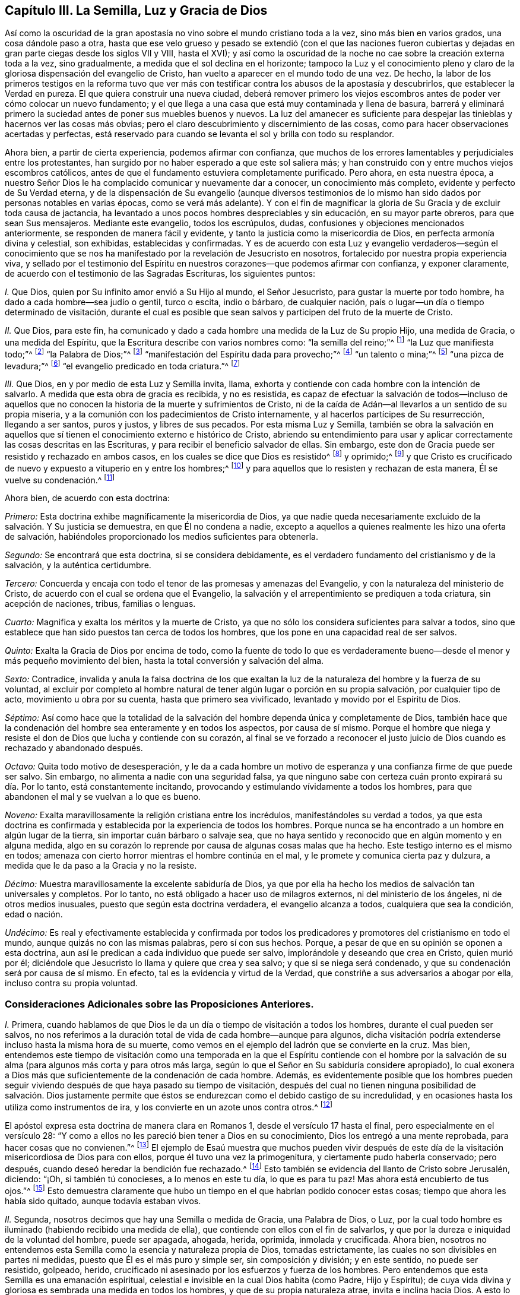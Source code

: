 == Capítulo III. La Semilla, Luz y Gracia de Dios

Así como la oscuridad de la gran apostasía no vino
sobre el mundo cristiano toda a la vez,
sino más bien en varios grados, una cosa dándole paso a otra,
hasta que ese velo grueso y pesado se extendió (con el que las naciones fueron
cubiertas y dejadas en gran parte ciegas desde los siglos VII y VIII,
hasta el XVI);
y así como la oscuridad de la noche no cae sobre la creación externa toda a la vez,
sino gradualmente, a medida que el sol declina en el horizonte;
tampoco la Luz y el conocimiento pleno y claro de
la gloriosa dispensación del evangelio de Cristo,
han vuelto a aparecer en el mundo todo de una vez.
De hecho,
la labor de los primeros testigos en la reforma tuvo que ver más
con testificar contra los abusos de la apostasía y descubrirlos,
que establecer la Verdad en pureza.
El que quiera construir una nueva ciudad,
deberá remover primero los viejos escombros antes
de poder ver cómo colocar un nuevo fundamento;
y el que llega a una casa que está muy contaminada y llena de basura,
barrerá y eliminará primero la suciedad antes de poner sus muebles buenos y nuevos.
La luz del amanecer es suficiente para despejar las
tinieblas y hacernos ver las cosas más obvias;
pero el claro descubrimiento y discernimiento de las cosas,
como para hacer observaciones acertadas y perfectas,
está reservado para cuando se levanta el sol y brilla con todo su resplandor.

Ahora bien, a partir de cierta experiencia, podemos afirmar con confianza,
que muchos de los errores lamentables y perjudiciales entre los protestantes,
han surgido por no haber esperado a que este sol saliera más;
y han construido con y entre muchos viejos escombros católicos,
antes de que el fundamento estuviera completamente purificado.
Pero ahora, en esta nuestra época,
a nuestro Señor Dios le ha complacido comunicar y nuevamente dar a conocer,
un conocimiento más completo, evidente y perfecto de Su Verdad eterna,
y de la dispensación de Su evangelio (aunque diversos testimonios
de lo mismo han sido dados por personas notables en varias épocas,
como se verá más adelante).
Y con el fin de magnificar la gloria de Su Gracia y de excluir toda causa de jactancia,
ha levantado a unos pocos hombres despreciables y sin educación,
en su mayor parte obreros, para que sean Sus mensajeros.
Mediante este evangelio, todos los escrúpulos, dudas,
confusiones y objeciones mencionados anteriormente,
se responden de manera fácil y evidente,
y tanto la justicia como la misericordia de Dios, en perfecta armonía divina y celestial,
son exhibidas, establecidas y confirmadas.
Y es de acuerdo con esta Luz y evangelio verdaderos--según el conocimiento
que se nos ha manifestado por la revelación de Jesucristo en nosotros,
fortalecido por nuestra propia experiencia viva,
y sellado por el testimonio del Espíritu en nuestros
corazones--que podemos afirmar con confianza,
y exponer claramente, de acuerdo con el testimonio de las Sagradas Escrituras,
los siguientes puntos:

[.numbered-group]
====

[.numbered]
_I+++.+++_ Que Dios, quien por Su infinito amor envió a Su Hijo al mundo, el Señor Jesucristo,
para gustar la muerte por todo hombre, ha dado a cada hombre--sea judío o gentil,
turco o escita, indio o bárbaro, de cualquier nación,
país o lugar--un día o tiempo determinado de visitación,
durante el cual es posible que sean salvos y participen del fruto de la muerte de Cristo.

[.numbered]
_II._ Que Dios, para este fin,
ha comunicado y dado a cada hombre una medida de la Luz de Su propio Hijo,
una medida de Gracia, o una medida del Espíritu,
que la Escritura describe con varios nombres como: "`la semilla del reino;`"^
footnote:[Mateos 13:18-19]
"`la Luz que manifiesta todo;`"^
footnote:[Efesios 5:13]
"`la Palabra de Dios;`"^
footnote:[Romanos 10:17; Santiago 1:21]
"`manifestación del Espíritu dada para provecho;`"^
footnote:[1 Corintios 12:7]
"`un talento o mina;`"^
footnote:[Mateos 25:15; Lucas 19:11]
"`una pizca de levadura;`"^
footnote:[Mateos 13:33]
"`el evangelio predicado en toda criatura.`"^
footnote:[Colosenses 1:23,
// lint-disable invalid-characters
Traducción Literal "`εν παση τη  κτισει]

[.numbered]
_III._
Que Dios, en y por medio de esta Luz y Semilla invita, llama,
exhorta y contiende con cada hombre con la intención de salvarlo.
A medida que esta obra de gracia es recibida, y no es resistida,
es capaz de efectuar la salvación de todos--incluso de aquellos
que no conocen la historia de la muerte y sufrimientos de Cristo,
ni de la caída de Adán--al llevarlos a un sentido de su propia miseria,
y a la comunión con los padecimientos de Cristo internamente,
y al hacerlos partícipes de Su resurrección, llegando a ser santos, puros y justos,
y libres de sus pecados.
Por esta misma Luz y Semilla,
también se obra la salvación en aquellos que sí tienen
el conocimiento externo e histórico de Cristo,
abriendo su entendimiento para usar y aplicar correctamente
las cosas descritas en las Escrituras,
y para recibir el beneficio salvador de ellas.
Sin embargo, este don de Gracia puede ser resistido y rechazado en ambos casos,
en los cuales se dice que Dios es resistido^
footnote:[Véase Hechos 7:51; Hebreos 2:3; Gálatas 2:21, etc.]
y oprimido;^
footnote:[Amos 2:13, "`He aquí,
yo estoy oprimido debajo de vosotros como está oprimida una carreta llena de gavillas.`"
LBLA]
y que Cristo es crucificado de nuevo y expuesto a vituperio en y entre los hombres;^
footnote:[Hebreos 6:6]
y para aquellos que lo resisten y rechazan de esta manera, Él se vuelve su condenación.^
footnote:[Juan 3:19]

====

[.offset]
Ahora bien, de acuerdo con esta doctrina:

_Primero:_ Esta doctrina exhibe magníficamente la misericordia de Dios,
ya que nadie queda necesariamente excluido de la salvación. Y Su justicia se demuestra,
en que Él no condena a nadie,
excepto a aquellos a quienes realmente les hizo una oferta de salvación,
habiéndoles proporcionado los medios suficientes para obtenerla.

_Segundo:_ Se encontrará que esta doctrina, si se considera debidamente,
es el verdadero fundamento del cristianismo y de la salvación,
y la auténtica certidumbre.

_Tercero:_ Concuerda y encaja con todo el tenor de las promesas y amenazas del Evangelio,
y con la naturaleza del ministerio de Cristo,
de acuerdo con el cual se ordena que el Evangelio,
la salvación y el arrepentimiento se prediquen a toda criatura, sin acepción de naciones,
tribus, familias o lenguas.

_Cuarto:_ Magnifica y exalta los méritos y la muerte de Cristo,
ya que no sólo los considera suficientes para salvar a todos,
sino que establece que han sido puestos tan cerca de todos los hombres,
que los pone en una capacidad real de ser salvos.

_Quinto:_ Exalta la Gracia de Dios por encima de todo,
como la fuente de todo lo que es verdaderamente bueno--desde
el menor y más pequeño movimiento del bien,
hasta la total conversión y salvación del alma.

_Sexto:_ Contradice,
invalida y anula la falsa doctrina de los que exaltan la
luz de la naturaleza del hombre y la fuerza de su voluntad,
al excluir por completo al hombre natural de tener
algún lugar o porción en su propia salvación,
por cualquier tipo de acto, movimiento u obra por su cuenta,
hasta que primero sea vivificado, levantado y movido por el Espíritu de Dios.

_Séptimo:_
Así como hace que la totalidad de la salvación del
hombre dependa única y completamente de Dios,
también hace que la condenación del hombre sea enteramente y en todos los aspectos,
por causa de sí mismo.
Porque el hombre que niega y resiste el don de Dios que lucha y contiende con su corazón,
al final se ve forzado a reconocer el justo juicio
de Dios cuando es rechazado y abandonado después.

_Octavo:_ Quita todo motivo de desesperación,
y le da a cada hombre un motivo de esperanza y una
confianza firme de que puede ser salvo.
Sin embargo, no alimenta a nadie con una seguridad falsa,
ya que ninguno sabe con certeza cuán pronto expirará su día. Por lo tanto,
está constantemente incitando, provocando y estimulando vívidamente a todos los hombres,
para que abandonen el mal y se vuelvan a lo que es bueno.

_Noveno:_ Exalta maravillosamente la religión cristiana entre los incrédulos,
manifestándoles su verdad a todos,
ya que esta doctrina es confirmada y establecida por la experiencia de todos los hombres.
Porque nunca se ha encontrado a un hombre en algún lugar de la tierra,
sin importar cuán bárbaro o salvaje sea,
que no haya sentido y reconocido que en algún momento y en alguna medida,
algo en su corazón lo reprende por causa de algunas cosas malas que ha hecho.
Este testigo interno es el mismo en todos;
amenaza con cierto horror mientras el hombre continúa en el mal,
y le promete y comunica cierta paz y dulzura,
a medida que le da paso a la Gracia y no la resiste.

_Décimo:_ Muestra maravillosamente la excelente sabiduría de Dios,
ya que por ella ha hecho los medios de salvación tan universales y completos.
Por lo tanto, no está obligado a hacer uso de milagros externos,
ni del ministerio de los ángeles, ni de otros medios inusuales,
puesto que según esta doctrina verdadera, el evangelio alcanza a todos,
cualquiera que sea la condición, edad o nación.

_Undécimo:_
Es real y efectivamente establecida y confirmada por todos los
predicadores y promotores del cristianismo en todo el mundo,
aunque quizás no con las mismas palabras, pero sí con sus hechos.
Porque, a pesar de que en su opinión se oponen a esta doctrina,
aun así le predican a cada individuo que puede ser salvo,
implorándole y deseando que crea en Cristo, quien murió por él;
diciéndole que Jesucristo lo llama y quiere que crea y sea salvo;
y que si se niega será condenado, y que su condenación será por causa de sí mismo.
En efecto, tal es la evidencia y virtud de la Verdad,
que constriñe a sus adversarios a abogar por ella, incluso contra su propia voluntad.

=== Consideraciones Adicionales sobre las Proposiciones Anteriores.

[.numbered-group]
====

[.numbered]
_I+++.+++_ Primera,
cuando hablamos de que Dios le da un día o tiempo de visitación a todos los hombres,
durante el cual pueden ser salvos,
no nos referimos a la duración total de vida de cada hombre--aunque para algunos,
dicha visitación podría extenderse incluso hasta la misma hora de su muerte,
como vemos en el ejemplo del ladrón que se convierte en la cruz.
Mas bien,
entendemos este tiempo de visitación como una temporada en la que el Espíritu contiende
con el hombre por la salvación de su alma (para algunos más corta y para otros más larga,
según lo que el Señor en Su sabiduría considere apropiado),
lo cual exonera a Dios más que suficientemente de la condenación de cada hombre.
Además,
es evidentemente posible que los hombres pueden seguir viviendo
después de que haya pasado su tiempo de visitación,
después del cual no tienen ninguna posibilidad de salvación. Dios justamente
permite que éstos se endurezcan como el debido castigo de su incredulidad,
y en ocasiones hasta los utiliza como instrumentos de ira,
y los convierte en un azote unos contra otros.^
footnote:[Nota de Barclay:
A los hombres en esta condición se les puede aplicar apropiadamente
aquellas Escrituras que a menudo se usan erróneamente,
para probar que Dios incita necesariamente a los hombres a pecar.]

El apóstol expresa esta doctrina de manera clara en Romanos 1,
desde el versículo 17 hasta el final, pero especialmente en el versículo 28:
"`Y como a ellos no les pareció bien tener a Dios en su conocimiento,
Dios los entregó a una mente reprobada, para hacer cosas que no convienen.`"^
footnote:[Romanos 1:28 RV1602P]
El ejemplo de Esaú muestra que muchos pueden vivir después de este
día de la visitación misericordiosa de Dios para con ellos,
porque él tuvo una vez la primogenitura, y ciertamente pudo haberla conservado;
pero después, cuando deseó heredar la bendición fue rechazado.^
footnote:[Hebreos 12:16-17]
Esto también se evidencia del llanto de Cristo sobre Jerusalén, diciendo: "`¡Oh,
si también tú conocieses, a lo menos en este tu día, lo que es para tu paz!
Mas ahora está encubierto de tus ojos.`"^
footnote:[Lucas 19:42]
Esto demuestra claramente que hubo un tiempo en el
que habrían podido conocer estas cosas;
tiempo que ahora les había sido quitado, aunque todavía estaban vivos.

[.numbered]
_II._ Segunda, nosotros decimos que hay una Semilla o medida de Gracia, una Palabra de Dios,
o Luz, por la cual todo hombre es iluminado (habiendo recibido una medida de ella),
que contiende con ellos con el fin de salvarlos,
y que por la dureza e iniquidad de la voluntad del hombre, puede ser apagada, ahogada,
herida, oprimida, inmolada y crucificada.
Ahora bien,
nosotros no entendemos esta Semilla como la esencia y naturaleza propia de Dios,
tomadas estrictamente, las cuales no son divisibles en partes ni medidas,
puesto que Él es el más puro y simple ser, sin composición y división; y en este sentido,
no puede ser resistido, golpeado, herido,
crucificado ni asesinado por los esfuerzos y fuerza de los hombres.
Pero entendemos que esta Semilla es una emanación espiritual,
celestial e invisible en la cual Dios habita (como Padre, Hijo y Espíritu);
de cuya vida divina y gloriosa es sembrada una medida en todos los hombres,
y que de su propia naturaleza atrae, invita e inclina hacia Dios.
A esto lo llamamos la carne y sangre espiritual de Cristo, que descendió del cielo,
de la cual todos los santos se alimentan y se nutren para vida eterna.
Y así como esta Luz o Semilla testifica contra cada pensamiento o acción injusta,
y la reprueba, así también se dice que es herida,
crucificada o asesinada por esas acciones perversas,
y por lo tanto se retira o huye de ellas.

Por tanto, debido a que esta Semilla nunca se separa de Dios,
sino que donde sea que esté, Dios y Cristo están como envueltos en ella,
en este sentido decimos, por un lado, que cuando la Semilla es resistida,
entonces Dios es resistido; y donde es oprimida,
se dice que Dios es oprimido como una carreta que está llena de gavillas,^
footnote:[Amos 2:13 LBLA, y H. B. Pratt (1929)]
y que Cristo es asesinado y crucificado en los hombres.^
footnote:[Hebreos 6:6]
Y por otro lado decimos, que a medida que esta Semilla es recibida en el corazón,
y se le permite producir Su efecto natural y propio,
Cristo llega a ser formado y resucitado.
La Escritura frecuentemente hace mención de esto llamándolo "`el nuevo hombre,`"^
footnote:[Efesios 4:24; Colosenses 3:10]
"`Cristo formado en vosotros,`"^
footnote:[Gálatas 4:19]
o "`Cristo en vosotros, la esperanza de gloria.`"^
footnote:[Colosenses 1:27]
Y este es ese Cristo interno, de quién tan a menudo hablamos y declaramos, predicándolo;
y exhortamos a las personas a creer en la Luz y a obedecerla,
para que puedan conocer a Cristo dentro de ellos liberándolos de todo pecado.

Pero al predicar esta Luz o Semilla en el interior, no pretendemos en definitiva,
ni igualarnos al Señor Jesucristo--que nació de la virgen María,
y en quien habitaba corporalmente toda la plenitud de la
Deidad--ni destruir la realidad de Su existencia actual.
Porque aunque afirmamos que Cristo mora en nosotros,
Su presencia en nosotros es en una medida, y a través de la mediación de Su Semilla.
Pero en aquel Hombre santo, el Señor Jesucristo,
la Palabra eterna (que estaba con Dios y era Dios)
moraba en plenitud y sin mediación. Así pues,
Él es la cabeza y nosotros los miembros; Él es la vid y nosotros los pámpanos.

[.numbered]
_III._ Tercera, entendemos que esta Semilla, Luz o Gracia es una sustancia espiritual y real,
que el alma del hombre es capaz de sentir y percibir,
y de la cual surge un nacimiento real, espiritual e interno en los creyentes,
que la Escritura llama la nueva criatura,
o el nuevo hombre en el corazón. Esto parece extraño para los hombres
de mente carnal debido a que no están familiarizados con ella,
pero nosotros la conocemos y estamos conscientes de ella,
por una verdadera y genuina experiencia.
En verdad, es imposible que un hombre la comprenda en su sabiduría natural,
hasta que llega a sentirla en sí mismo, y entonces,
se da cuenta que afirmarla como un mero concepto le es de muy poco provecho.
Sin embargo, aunque los hombres la nieguen, somos capaces de demostrar que es verdadera,
y que nuestra fe al respecto no carece de un fundamento sólido.
Porque es en y por medio de esta Semilla interna y sustancial en nuestros corazones,
conforme ella recibe alimento y nace en nosotros,
que llegamos a tener esos sentidos espirituales desarrollados
por los que somos capaces de gustar,
oler, ver y tocar las cosas de Dios.
Porque el hombre no puede alcanzar estas cosas por
medio de su espíritu y de sus sentidos naturales,
como se ha declarado anteriormente.

[.numbered]
_IV._ Cuarta, al insistir en estas cosas, no pretendemos de ninguna manera,
restarle importancia a la expiación y sacrificio de Jesucristo, ni menospreciarlo;
sino al contrario, lo magnificamos y exaltamos.
Porque,
así como creemos todas las cosas que están registradas
en las Sagradas Escrituras respecto al nacimiento,
vida, milagros, sufrimientos, resurrección y ascensión de Cristo,
también creemos que es el deber de todos aquellos,
a quienes les han sido declaradas estas verdades, creer en ellas.
De hecho, consideramos que es una incredulidad digna de condenación _no creer,_
cuando estas cosas han sido presentadas correctamente.
Porque la Semilla santa que es sembrada en el hombre, cuando se le presta atención,
lleva e inclina a cada corazón a creer en las verdades
de la Escritura tal como son dadas a conocer.
Porque aunque no revela el conocimiento externo e histórico de Cristo en cada corazón,
siempre asiente a él cuando es declarado.

Y así como firmemente creemos que era necesario que Cristo viniera,
para que a través de Su muerte y padecimientos se ofreciera
a Sí mismo como un sacrificio a Dios por nuestros pecados,
"`quien llevó Él mismo nuestros pecados en su cuerpo sobre el madero;`"^
footnote:[1 Pedro 2:24]
asimismo, creemos que la remisión de los pecados experimentada por cualquier persona,
es únicamente en y por la virtud de ese sacrificio tan satisfactorio;
porque es "`por la justicia de uno que vino la gracia
a todos los hombres para justificación de vida.`"^
footnote:[Romanos 5:18 RV1602P]

También afirmamos,
que así como todos los hombres participan del fruto de la caída de Adán,
debido a esa semilla maligna que les es comunicada a través de él,
haciéndolos propensos e inclinados al mal,
a pesar de que millones no saben nada acerca de la caída de Adán,
ni jamás han oído que comió del fruto prohibido--así también,
muchos pueden llegar a sentir la influencia de esta Semilla y Luz santa y divina,
y por medio de ella convertirse del mal al bien,
a pesar de que no sepan nada de la venida de Cristo en la carne,
por cuya obediencia y sufrimientos les es comprado este don.
Y así como afirmamos que es absolutamente necesario que aquellos a quienes Dios le ha
placido darles el conocimiento de la historia de la aparición externa de Cristo,
crean en ella; asimismo confesamos libremente,
que el conocimiento externo es muy reconfortante
para los que están sujetos a la Semilla y Luz interna,
y son guiados por ella.
Porque escuchar sobre el amor y los sufrimientos de Cristo, no sólo tiende a humillarlos,
sino que también los fortalece en su fe y los alienta
a seguir ese excelente patrón que Él nos ha dejado.
Como dice el apóstol Pedro: "`Quien padeció por nosotros, dejándonos ejemplo,
para que sigamos sus pisadas.`"^
footnote:[1 Pedro 2:21]
En verdad,
muchas veces somos grandemente edificados y animados
por los dichos piadosos que han procedido de Su boca.
Por lo tanto,
la historia es verdaderamente provechosa y reconfortante
cuando se conoce junto con el misterio,
y nunca sin él;
pero el misterio puede ser provechoso sin el conocimiento
explícito y externo de la historia.

[.numbered]
_V+++.+++_ Quinta, pero esto nos lleva a otra pregunta, a saber:
¿Está Cristo entonces en todos los hombres?
Hemos dicho antes que una Luz divina,
espiritual y sobrenatural ha sido dada a todos los hombres,
que Dios y Cristo moran en ella y nunca se separan de ella, y también,
que a medida que esta Luz es recibida en el corazón y se le cede paso,
Cristo llega a ser revelado y formado.
Pero estamos muy lejos de haber dicho alguna vez
que Cristo es _recibido_ por todos los hombres,
y mucho menos, _formado_ en todos los hombres; porque eso es un gran logro,
por el cual el apóstol sufría dolores de parto para que fuera formado en los Gálatas.
Tampoco está Cristo en todos los hombres en el sentido de estar unido a ellos,
ni tampoco, para hablar estrictamente, en el sentido de habitar o morar en ellos;
porque este habitar implica una unión, o la manera en que Cristo reside en los santos.
Como está escrito "`Yo __moraré__ en ellos, y __andaré__ en ellos;`"^
footnote:[2 Corintios 6:16 RV 1602P]

Sin embargo, en un sentido más general, viendo que Cristo nunca está,
ni puede estar separado de esa Semilla y Luz pura que testifica en todos los hombres,
se puede decir que Él está en todos.
Como se observó anteriormente,
es en este sentido que la Escritura dice que Dios es oprimido
como una carreta llena de gavillas (Amos 2:13),^
footnote:[Amos 2:13 LBLA, y H. B. Pratt (1929)]
y que Cristo es crucificado en los impíos (Hebreos 6:6);
aunque si hablamos de manera correcta y estricta, Dios no puede ser oprimido, ni Cristo,
como Dios, crucificado.
Pero en este respecto,
podemos dirigir a todos los hombres a buscar a Cristo dentro de sí mismos,
quien yace crucificado en ellos por causa de sus pecados e iniquidades,
para que puedan "`mirarlo a Él, a quien traspasaron,`"^
footnote:[Zacarías 12:10]
y arrepentirse.
Entonces, Aquel que ahora yace crucificado y enterrado en ellos (por así decirlo),
puede llegar a ser resucitado, y tener dominio sobre todo en sus corazones.
De esta manera,
también les predicó el apóstol Pablo a los Corintios y Gálatas acerca
de "`Cristo crucificado en ellos,`" (_en humin_ como lo tiene el griego.)^
footnote:["`Pues me propuse no saber __en vosotros__ cosa alguna sino a Jesucristo,
y a éste crucificado.`"
1 Corintios 2:2. "`¡Oh gálatas insensatos! ¿quién os fascinó para no obedecer a la verdad,
a vosotros ante cuyos ojos Jesucristo fue ya presentado
claramente __en vosotros__ como crucificado?`"
Gálatas 3:1 -- Traducciones literales del griego.]
Este Jesucristo era el que el apóstol deseaba conocer en ellos, y manifestarles a ellos,
para que pudieran llegar a ser conscientes de cómo
habían estado resistiendo y crucificando a Cristo,
y así pudieran arrepentirse y ser salvos.
Y debido a que Cristo es llamado "`la luz verdadera, que alumbra a todo hombre,`"^
footnote:[Juan 1:9]
y "`la luz del mundo,`"^
footnote:[Juan 8:12]
esta Luz es tomada, por lo tanto, como Cristo,
quien es verdaderamente la fuente de toda luz, y tiene Su morada en ella para siempre.
Así, la Luz de Cristo algunas veces es llamada Cristo, es decir,
aquello en lo que Cristo está, y de lo que nunca se separa.

[.numbered]
_VI._ Sexta, se ve claramente por lo dicho anteriormente,
que no vemos esta Semilla o Luz divina como algo
que sea parte de la naturaleza del hombre,
ni como el vestigio de algún bien que Adán perdió por su caída;
porque sabemos que es una cosa distinta y separada del alma
del hombre y de todas las facultades de ella.
Sin embargo, tal es la malicia de nuestros adversarios, que no dejan de criticarnos,
como si predicáramos una luz natural, o la luz de la conciencia natural del hombre.
Pero nosotros sabemos con certeza, que la Luz de la cual hablamos no sólo es distinta,
sino de una naturaleza diferente al alma del hombre,
y a todas sus operaciones y capacidades.

No negamos que el hombre, como una criatura racional,
tiene la razón como una facultad natural de su alma,
mediante la cual puede discernir cosas que son racionales.
De hecho, esta es una propiedad natural y esencial para él,
por la cual puede conocer y aprender muchas artes y ciencias,
más allá de lo que cualquier otro animal puede hacer con meras facultades animales.
Tampoco negamos que el hombre, por este principio racional,
puede captar con su cerebro y entendimiento,
un conocimiento de Dios y de cosas espirituales; sin embargo,
al no ser este el órgano correcto para el verdadero conocimiento espiritual,
no le sirve para salvación, sino que a menudo lo estorba.
Y en efecto,
la gran causa de la apostasía ha sido que el hombre ha tratado de comprender
las cosas de Dios en y por este principio natural y racional,
y edificar una religión en él,
negando y despreciando la Luz y Semilla de Dios en el corazón.
De este modo se ha "`exaltado`" el Anticristo en cada hombre,
"`sentándose en el templo de Dios, haciéndose pasar por Dios.`"^
footnote:[2 Tesalonicenses 2:4 RV1602P]
Porque siendo que los hombres son "`el templo del Espíritu Santo,`"^
footnote:[1 Corintios 3:16]
como dice el apóstol,
siempre que la razón natural se establece por encima de la Semilla y Luz de Dios,
para reinar y gobernar como príncipe en las cosas espirituales
(mientras la Semilla Santa es herida y maltratada),
allí está el Anticristo en cada hombre, o algo exaltado sobre Cristo y en contra de Él.

Sin embargo,
con esto no sugerimos que el hombre haya recibido su razón sin ningún propósito,
o que no le sea de utilidad; de ninguna manera.
Porque consideramos que la razón es apta para ordenar
y gobernar al hombre en las cosas naturales.
Y así como Dios dio dos grandes lumbreras para gobernar el mundo exterior,
el sol y la luna,
la lumbrera mayor para gobernar el día y la lumbrera menor para gobernar la noche;
asimismo le ha dado al hombre la Luz de Su Hijo, una Luz divina y espiritual,
para gobernarlo en las cosas espirituales, y la luz menor de la razón,
para gobernarlo en cosas naturales.
Y así como la luna toma prestada su luz del sol, eso mismo deben hacer los hombres;
si quieren estar correcta y felizmente ordenados en las cosas naturales,
deberán tener su razón iluminada por esta Luz divina y pura.
Porque nosotros confesamos que la razón iluminada puede
ser útil a los que obedecen y siguen esta Luz verdadera,
incluso en cosas espirituales,
siempre y cuando permanezca subordinada y sujeta a la verdadera Luz;
de la misma manera que la vida biológica en el hombre
lo ayuda en el manejo de las cosas que son racionales,
cuando está regulada y ordenada por su razón.

Además,
nosotros hacemos correctamente una distinción entre
la Luz de Cristo y la conciencia natural del hombre;
porque la conciencia,
siendo aquello que surge de las facultades naturales del alma humana,
puede ser contaminada y corrompida.
El apóstol Pablo, hablando de los impuros, dice claramente,
que "`hasta su mente y su conciencia están corrompidas.`"^
footnote:[Tito 1:15]
Sin embargo, esta Luz no puede ser corrompida ni contaminada,
ni ha consentido jamás el mal o la iniquidad en nadie; porque se dice expresamente,
que ella "`hace manifiestas todas las cosas que son reprobadas,`"^
footnote:[Efesios 5:13 RVG]
y por lo tanto,
es un testigo fiel para Dios contra toda manifestación de injusticia en el hombre.

Ahora bien, la palabra conciencia, para definirla correctamente,
viene del latín _conscire,_ y es ese conocimiento que surge en el corazón del hombre,
a partir de lo que está de acuerdo o es contrario a cualquier cosa que crea,
por medio del cual se da cuenta de que trasgrede,
al hacer algo de lo que está convencido que no debería hacer.
Entonces, cuando la mente ha sido cegada o contaminada con una creencia incorrecta,
de esta creencia surge una conciencia que perturba
dicho corazón cada vez que actúa en su contra.
Por ejemplo, cuando un musulmán,
que ha aceptado la falsa creencia de que para él es ilícito tomar vino,
actúa contra su creencia y bebe, su conciencia lo golpea por ello;
pero si posee muchas concubinas, su conciencia no lo perturba,
porque su juicio ya está corrompido con la falsa opinión de que
es lícito para él hacer una cosa e ilícito hacer la otra.
Sin embargo, si prestara atención a la Luz de Jesucristo en su interior,
ésta lo reprendería, no sólo por cometer fornicación,
sino que también le informaría (a medida que se volviera
más obediente a ella) que Mahoma es un impostor,
de la misma manera que Sócrates, en su día,
fue informado por ella de la falsedad de los dioses paganos.

Del mismo modo, si un católico romano comiera carne durante la Cuaresma,
o no fuera suficientemente diligente en la adoración de santos e imágenes,
su conciencia lo heriría por ello,
porque su juicio ya está cegado con la falsa creencia acerca de estas cosas.
Sin embargo, la Luz de Cristo nunca ha aprobado ninguna de esas abominaciones.
Por lo tanto, la conciencia natural del hombre se distingue claramente de la Luz,
porque la conciencia _sigue_ el juicio; no lo informa.
Pero esta Luz, en la medida que es recibida y obedecida,
quita la ceguera del falso juicio,
abre el entendimiento y rectifica tanto el juicio como la conciencia.
Así pues, confesamos que la conciencia es algo excelente,
siempre y cuando esté correctamente informada e iluminada desde lo alto.
De hecho, algunos de nosotros la hemos comparado apropiadamente con una linterna,
y a la Luz de Cristo con la vela en su interior.
Una linterna es útil cuando la vela arde y brilla en su interior,
de lo contrario de nada sirve.
Por eso, es a la Luz de Cristo _en la conciencia,_ y no a la conciencia natural del hombre,
que continuamente encomendamos a los hombres.
Ella es su guía segura a la vida eterna.

Por último, es evidente que esta Luz, Semilla, etc.,
no es ningún poder o facultad natural de la mente del hombre,
porque un hombre sano puede, cuando quiera, agitar,
mover y ejercitar las facultades de su alma; de hecho, es dueño de ellas,
y a no ser que haya alguna causa o impedimento natural en su camino,
puede usarlas a su antojo.
Pero esta Luz o Semilla de Dios en el hombre,
no se mueve ni se despierta cuando el hombre lo desee; al contrario, se mueve,
hiere y contiende con el hombre conforme el Señor lo considere oportuno.
Porque aunque hay una posibilidad de salvación concedida
a todo hombre durante el día de su visitación,
aun así, el hombre no puede, en cualquier momento que le plazca,
o cada vez que tenga un sentido de su miseria,
despertar esa Luz o Gracia para procurarse una verdadera
ternura de corazón. Por el contrario,
debe esperarla, ya que viene a todos en ciertos tiempos y temporadas,
obrando poderosamente en el alma, enterneciéndola y quebrantándola fuertemente.
En tales momentos, si un hombre no la resiste, sino que la recibe y la sigue,
llega a experimentar la salvación por medio de ella.
Así como el estanque de Betesda no sanaba a todos,
sino únicamente a los que esperaban el movimiento de las aguas, así se mueve Dios,
en ciertos momentos, en amor a la humanidad mediante Su Semilla en sus corazones,
poniendo sus pecados en orden delante de ellos, invitándolos seriamente a arrepentirse,
y ofreciéndoles remisión de pecados y salvación; lo cual, si el hombre acepta,
puede ser salvo.

Ahora bien, no existe un hombre vivo, y estoy seguro de que nunca existirá,
que si lidiara con su propio corazón fiel y honestamente,
no se vería obligado a confesar que ha sido consciente de esto en alguna medida;
lo cual es algo que el hombre no puede producir en sí mismo con todo su esfuerzo y diligencia.
Esto, oh hombre y mujer, es el día de la misericordiosa visitación de Dios a tu alma,
y serás feliz para siempre si no lo resistes.
Este es el día del Señor, el cual, como dice Cristo,
es como el relámpago que resplandece desde el oriente hasta el occidente,
y como el viento o Espíritu, que sopla sobre el corazón,
y ningún hombre sabe de dónde viene, ni adónde va.

====

=== La Operación de la Semilla en el Corazón

Esto me lleva a hablar sobre la manera en que esta
Semilla o Luz opera en el corazón de todos los hombres,
lo cual demostrará aún más claramente,
cuán ampliamente diferimos de todos aquellos que
exaltan el poder o luz natural en el hombre,
y cómo nuestro principio lleva, por encima de todos los demás,
a atribuir toda nuestra salvación únicamente al poder, Espíritu y Gracia de Dios.

Algunos nos han planteado la siguiente pregunta:
Si dos hombres tienen igual y suficiente Luz y Gracia,
y uno es salvo por ella y el otro no, ¿no es, entonces,
la voluntad del hombre la verdadera causa por la cual uno fue salvo y el otro no?
A esta pregunta respondemos:
Que así como la Gracia y Luz en todos es suficiente para salvar a todos,
y por Su propia naturaleza salvaría a todos,
así contiende y lucha con todos para salvarlos.
Aquel que resiste Su obra es la causa de su propia condenación; él que no la resiste,
encuentra que se convierte en su salvación. De manera que, en el que se salva,
la obra es de la Gracia y no del hombre, y esto se debe a su rendición y pasividad,
más que a su propia actividad.
Sin embargo, después, conforme el hombre es trabajado por la Gracia,
se levanta en él una voluntad por la que llega a ser colaborador de la Gracia; porque,
como dijo Agustín: "`El que nos hizo sin nosotros, no nos salvará sin nosotros.`"

Por lo tanto, el primer paso no es por obra del hombre,
sino por no obrar en contra de la Luz y Gracia de Dios.
Y durante estas temporadas de visitación en cada hombre,
aunque el hombre por sí mismo es completamente incapaz de colaborar con la Gracia,
o de dar un paso hacia afuera de su condición natural
hasta que la Gracia se apodere de él,
aun así, le es posible ser pasivo y no resistirla, o ser duro y resistirla.
Por lo tanto,
nosotros decimos que la Gracia de Dios obra en y sobre la naturaleza del hombre, la cual,
aunque en sí misma completamente corrupta y contaminada, y propensa al mal,
es capaz de ser trabajada por la Gracia de Dios; tal como el hierro,
a pesar de que en sí mismo es un metal duro y frío,
puede ser calentado y ablandado por el calor del fuego; y la cera derretida por el sol.
Y al igual que el hierro o la cera,
cuando se quitan del fuego o del sol vuelven a su condición anterior de frialdad y dureza,
asimismo, cuando el corazón del hombre resiste o se retira de la Gracia de Dios,
regresa a su condición anterior otra vez.
A menudo he tenido la manera en que Dios trabaja la salvación
de todos los hombres ilustrada en mi mente,
por medio de una o dos analogías claras que añadiré
aquí para la información de los demás.

La primera trata de un hombre gravemente enfermo,
a quien comparo con el hombre en su condición caída y natural.
Ahora bien, algunos suponen que Dios, el gran médico,
le ofrece medicina a este pobre hombre sólo después
de que él ha hecho todo lo que estaba en su poder,
mediante cualquier habilidad o conocimiento propio, para obtener su propia sanidad.
Estos son aquellos que dicen,
que si un hombre cultiva su razón o sus facultades naturales,
entonces Dios vería apropiado proporcionarle gracia.
Otros dicen que Dios viene y le ofrece un remedio al hombre enfermo,
pero deja a la voluntad del hombre recibirlo o rechazarlo.
Pero nosotros decimos que Él, es decir, el Señor, este gran médico,
viene y vierte el remedio en la boca del hombre enfermo y lo acuesta en su cama,
de modo que, si el enfermo se mantiene pasivo,
el remedio necesariamente lo curará. Pero si es terco y rebelde,
e insiste en levantarse y salir al frío,
y en comer cosas que le son dañinas mientras que la medicina opera; entonces,
aunque por su naturaleza la medicina tienda a curarlo,
al final resultará destructiva para él. Así, pues, en este ejemplo,
el hombre que perece sería ciertamente la causa de su propia muerte;
y el hombre que es sanado debería su salud enteramente al médico,
y no a alguna obra propia.

La segunda trata de varios hombres que están juntos en un pozo oscuro,
donde todos sus sentidos están tan aturdidos,
que apenas son conscientes de su propia miseria.
A esto comparo al hombre en su condición natural, corrupta y caída. Nuevamente,
nosotros no pensamos que Dios mire hacia abajo,
y al ver que uno está haciendo todo lo que está en su poder para liberarse,
decida que ese merece ser ayudado.
Tampoco pensamos que un libertador llegue al borde del pozo,
descuelgue una escalera y espere que asciendan por su propia fuerza,
entendimiento y voluntad.
En lugar de esto, creemos que el libertador llega en ciertos tiempos,
y les revela e informa plenamente a los hombres la
gran miseria y peligro en el que están,
si continúan en ese lugar horrible e insalubre.
De hecho,
este libertador los obliga a cierta conciencia de su miseria (porque incluso
los hombres más impíos a veces son conscientes de ella por la visitación de Dios),
y no sólo eso, sino que a veces se apodera de ellos y les da un jalón,
con el fin de sacarlos de su miseria; lo cual los salvará si no se resisten;
aunque tienen la capacidad de resistirse.

Estas dos analogías, ilustran en cierta medida el asunto,
demostrando que la Gracia de Dios alcanza a todos,
aunque su efecto difiere según el objeto con el que se encuentre.
Porque esta Gracia es una ministración de misericordia
y amor en todos los que no la rechazan,
sino que la reciben (Juan 1:12);
pero es una ministración de ira y condenación en los que la rechazan (Juan 3:19);
así como el sol, que por un solo acto u operación, derrite y suaviza la cera,
pero seca y endurece la arcilla.
La naturaleza del sol es beneficiar la creación,
y por lo tanto los seres vivos se refrescan con él,
y las flores despiden un buen aroma mientras brilla sobre ellas,
y los frutos de los árboles maduran.
Sin embargo, con un cadáver muerto, una cosa sin vida,
los mismos rayos del sol harán que hieda, y se pudra.
Así, pues, cada hombre, durante el día de su visitación,
es iluminado por el sol de justicia y es capaz de ser influenciado por él,
para producir buen fruto,
y un buen aroma y ser derretido por él. Pero cuando un hombre ha rechazado la luz,
y ha perdido su día por su pecado, entonces el mismo sol lo endurece,
como lo hace con la arcilla, y hace que su iniquidad se manifieste más,
se pudra y despida un mal aroma.
